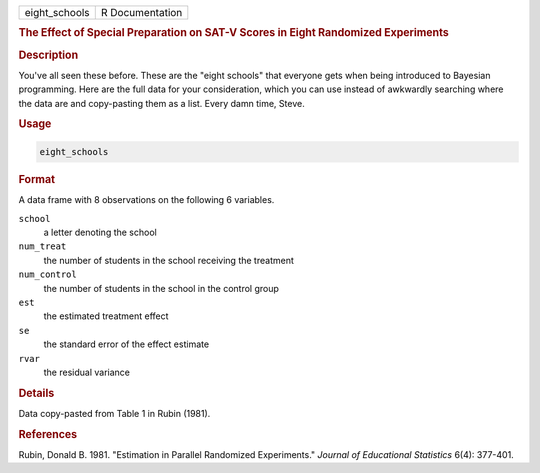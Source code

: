 .. container::

   ============= ===============
   eight_schools R Documentation
   ============= ===============

   .. rubric:: The Effect of Special Preparation on SAT-V Scores in
      Eight Randomized Experiments
      :name: eight_schools

   .. rubric:: Description
      :name: description

   You've all seen these before. These are the "eight schools" that
   everyone gets when being introduced to Bayesian programming. Here are
   the full data for your consideration, which you can use instead of
   awkwardly searching where the data are and copy-pasting them as a
   list. Every damn time, Steve.

   .. rubric:: Usage
      :name: usage

   .. code:: R

      eight_schools

   .. rubric:: Format
      :name: format

   A data frame with 8 observations on the following 6 variables.

   ``school``
      a letter denoting the school

   ``num_treat``
      the number of students in the school receiving the treatment

   ``num_control``
      the number of students in the school in the control group

   ``est``
      the estimated treatment effect

   ``se``
      the standard error of the effect estimate

   ``rvar``
      the residual variance

   .. rubric:: Details
      :name: details

   Data copy-pasted from Table 1 in Rubin (1981).

   .. rubric:: References
      :name: references

   Rubin, Donald B. 1981. "Estimation in Parallel Randomized
   Experiments." *Journal of Educational Statistics* 6(4): 377-401.
